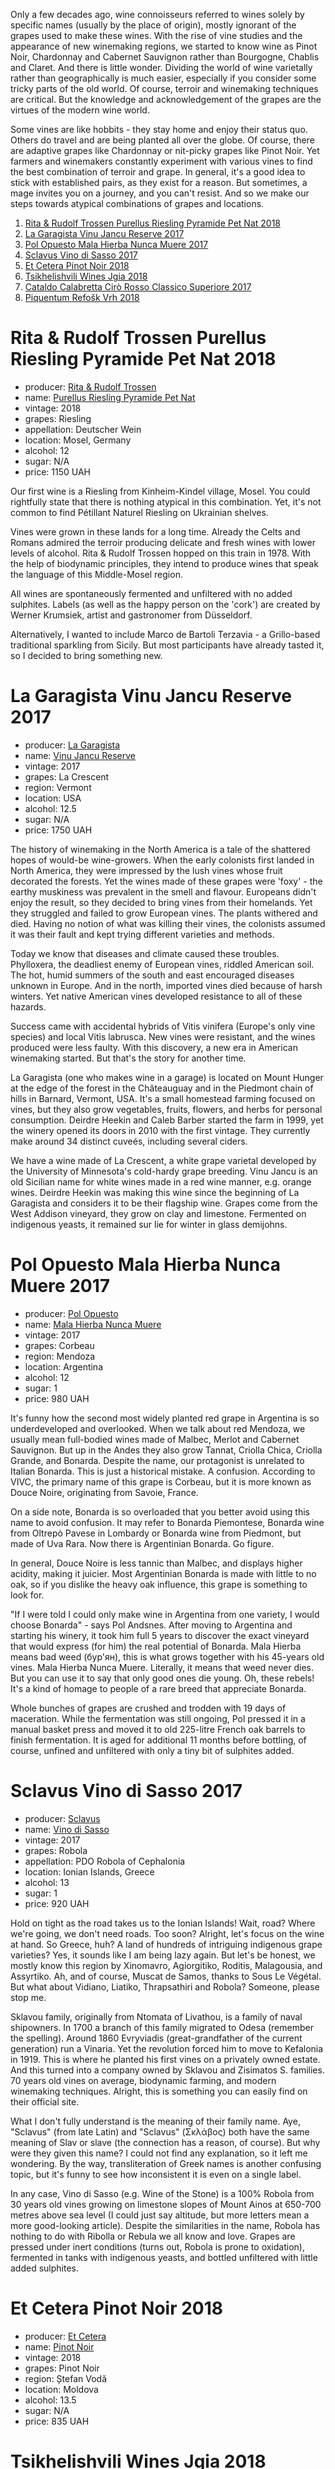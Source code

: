 Only a few decades ago, wine connoisseurs referred to wines solely by specific names (usually by the place of origin), mostly ignorant of the grapes used to make these wines. With the rise of vine studies and the appearance of new winemaking regions, we started to know wine as Pinot Noir, Chardonnay and Cabernet Sauvignon rather than Bourgogne, Chablis and Claret. And there is little wonder. Dividing the world of wine varietally rather than geographically is much easier, especially if you consider some tricky parts of the old world. Of course, terroir and winemaking techniques are critical. But the knowledge and acknowledgement of the grapes are the virtues of the modern wine world.

Some vines are like hobbits - they stay home and enjoy their status quo. Others do travel and are being planted all over the globe. Of course, there are adaptive grapes like Chardonnay or nit-picky grapes like Pinot Noir. Yet farmers and winemakers constantly experiment with various vines to find the best combination of terroir and grape. In general, it's a good idea to stick with established pairs, as they exist for a reason. But sometimes, a mage invites you on a journey, and you can't resist. And so we make our steps towards atypical combinations of grapes and locations.

1. [[barberry:/wines/5b443d5d-f95d-4cf3-a414-8f2520271990][Rita & Rudolf Trossen Purellus Riesling Pyramide Pet Nat 2018]]
2. [[barberry:/wines/af5f10f3-a2a0-4f25-997a-6a5c6b81159c][La Garagista Vinu Jancu Reserve 2017]]
3. [[barberry:/wines/30182631-b531-4eb1-8a87-01383c8dc4a3][Pol Opuesto Mala Hierba Nunca Muere 2017]]
4. [[barberry:/wines/62a4c00f-3bf6-4791-b178-f3e01e0f67d3][Sclavus Vino di Sasso 2017]]
5. [[barberry:/wines/8b78bea1-7eb3-4aba-953d-44b164aa164c][Et Cetera Pinot Noir 2018]]
6. [[barberry:/wines/5dc6ba4f-1e46-4feb-8b6e-4ab6ae31a614][Tsikhelishvili Wines Jgia 2018]]
7. [[barberry:/wines/e1619879-8376-4b01-ba2a-8bacc0ad01e2][Cataldo Calabretta Cirò Rosso Classico Superiore 2017]]
8. [[barberry:/wines/86783d66-c9b9-41ca-95e1-f2d214198157][Piquentum Refošk Vrh 2018]]

* Rita & Rudolf Trossen Purellus Riesling Pyramide Pet Nat 2018
:PROPERTIES:
:ID:                     30b95097-7dca-40e7-b058-a0765fbd371a
:END:

#+attr_html: :class bottle-right
[[file:/images/2022-10-11-atypical/2022-10-02-13-44-57-Q0314.webp]]

- producer: [[barberry:/producers/dae4f7cc-e606-4b89-aa61-e0e10d7f50a9][Rita & Rudolf Trossen]]
- name: [[barberry:/wines/5b443d5d-f95d-4cf3-a414-8f2520271990][Purellus Riesling Pyramide Pet Nat]]
- vintage: 2018
- grapes: Riesling
- appellation: Deutscher Wein
- location: Mosel, Germany
- alcohol: 12
- sugar: N/A
- price: 1150 UAH

Our first wine is a Riesling from Kinheim-Kindel village, Mosel. You could rightfully state that there is nothing atypical in this combination. Yet, it's not common to find Pétillant Naturel Riesling on Ukrainian shelves.

Vines were grown in these lands for a long time. Already the Celts and Romans admired the terroir producing delicate and fresh wines with lower levels of alcohol. Rita & Rudolf Trossen hopped on this train in 1978. With the help of biodynamic principles, they intend to produce wines that speak the language of this Middle-Mosel region.

All wines are spontaneously fermented and unfiltered with no added sulphites. Labels (as well as the happy person on the 'cork') are created by Werner Krumsiek, artist and gastronomer from Düsseldorf.

Alternatively, I wanted to include Marco de Bartoli Terzavia - a Grillo-based traditional sparkling from Sicily. But most participants have already tasted it, so I decided to bring something new.

* La Garagista Vinu Jancu Reserve 2017
:PROPERTIES:
:ID:                     43b36ea8-3ce4-4d3e-858e-f5682da3d8d2
:END:

#+attr_html: :class bottle-right
[[file:/images/2022-10-11-atypical/2022-09-25-12-45-38-18360C47-A6DD-4BC0-94B1-FD52EDDB44F6-1-105-c.webp]]

- producer: [[barberry:/producers/ff9e1419-21ae-4c0a-8bac-e57cc713e491][La Garagista]]
- name: [[barberry:/wines/af5f10f3-a2a0-4f25-997a-6a5c6b81159c][Vinu Jancu Reserve]]
- vintage: 2017
- grapes: La Crescent
- region: Vermont
- location: USA
- alcohol: 12.5
- sugar: N/A
- price: 1750 UAH

The history of winemaking in the North America is a tale of the shattered hopes of would-be wine-growers. When the early colonists first landed in North America, they were impressed by the lush vines whose fruit decorated the forests. Yet the wines made of these grapes were 'foxy' - the earthy muskiness was prevalent in the smell and flavour. Europeans didn't enjoy the result, so they decided to bring vines from their homelands. Yet they struggled and failed to grow European vines. The plants withered and died. Having no notion of what was killing their vines, the colonists assumed it was their fault and kept trying different varieties and methods.

Today we know that diseases and climate caused these troubles. Phylloxera, the deadliest enemy of European vines, riddled American soil. The hot, humid summers of the south and east encouraged diseases unknown in Europe. And in the north, imported vines died because of harsh winters. Yet native American vines developed resistance to all of these hazards.

Success came with accidental hybrids of Vitis vinifera (Europe's only vine species) and local Vitis labrusca. New vines were resistant, and the wines produced were less faulty. With this discovery, a new era in American winemaking started. But that's the story for another time.

La Garagista (one who makes wine in a garage) is located on Mount Hunger at the edge of the forest in the Châteauguay and in the Piedmont chain of hills in Barnard, Vermont, USA. It's a small homestead farming focused on vines, but they also grow vegetables, fruits, flowers, and herbs for personal consumption. Deirdre Heekin and Caleb Barber started the farm in 1999, yet the winery opened its doors in 2010 with the first vintage. They currently make around 34 distinct cuveés, including several ciders.

We have a wine made of La Crescent, a white grape varietal developed by the University of Minnesota's cold-hardy grape breeding. Vinu Jancu is an old Sicilian name for white wines made in a red wine manner, e.g. orange wines. Deirdre Heekin was making this wine since the beginning of La Garagista and considers it to be their flagship wine. Grapes come from the West Addison vineyard, they grow on clay and limestone. Fermented on indigenous yeasts, it remained sur lie for winter in glass demijohns.

* Pol Opuesto Mala Hierba Nunca Muere 2017
:PROPERTIES:
:ID:                     23a9debd-fb6e-44ca-b36a-6ab944cf5ddc
:END:

#+attr_html: :class bottle-right
[[file:/images/2022-10-11-atypical/2022-09-25-13-36-23-3933F788-BA25-4FBF-AF5B-A60637889618-1-105-c.webp]]

- producer: [[barberry:/producers/28883e04-dde4-4f94-9643-f71a90a8ce48][Pol Opuesto]]
- name: [[barberry:/wines/30182631-b531-4eb1-8a87-01383c8dc4a3][Mala Hierba Nunca Muere]]
- vintage: 2017
- grapes: Corbeau
- region: Mendoza
- location: Argentina
- alcohol: 12
- sugar: 1
- price: 980 UAH

It's funny how the second most widely planted red grape in Argentina is so underdeveloped and overlooked. When we talk about red Mendoza, we usually mean full-bodied wines made of Malbec, Merlot and Cabernet Sauvignon. But up in the Andes they also grow Tannat, Criolla Chica, Criolla Grande, and Bonarda. Despite the name, our protagonist is unrelated to Italian Bonarda. This is just a historical mistake. A confusion. According to VIVC, the primary name of this grape is Corbeau, but it is more known as Douce Noire, originating from Savoie, France.

On a side note, Bonarda is so overloaded that you better avoid using this name to avoid confusion. It may refer to Bonarda Piemontese, Bonarda wine from Oltrepò Pavese in Lombardy or Bonarda wine from Piedmont, but made of Uva Rara. Now there is Argentinian Bonarda. Go figure.

In general, Douce Noire is less tannic than Malbec, and displays higher acidity, making it juicier. Most Argentinian Bonarda is made with little to no oak, so if you dislike the heavy oak influence, this grape is something to look for.

"If I were told I could only make wine in Argentina from one variety, I would choose Bonarda" - says Pol Andsnes. After moving to Argentina and starting his winery, it took him full 5 years to discover the exact vineyard that would express (for him) the real potential of Bonarda. Mala Hierba means bad weed (бур'ян), this is what grows together with his 45-years old vines. Mala Hierba Nunca Muere. Literally, it means that weed never dies. But you can use it to say that only good ones die young. Oh, these rebels! It's a kind of homage to people of a rare breed that appreciate Bonarda.

Whole bunches of grapes are crushed and trodden with 19 days of maceration. While the fermentation was still ongoing, Pol pressed it in a manual basket press and moved it to old 225-litre French oak barrels to finish fermentation. It is aged for additional 11 months before bottling, of course, unfined and unfiltered with only a tiny bit of sulphites added.

* Sclavus Vino di Sasso 2017
:PROPERTIES:
:ID:                     b63ae806-3838-4465-9ba5-afabd8358c9c
:END:

#+attr_html: :class bottle-right
[[file:/images/2022-10-11-atypical/2022-10-02-14-04-30-707948CC-82EA-4162-A174-A0CC7C93795C-1-105-c.webp]]

- producer: [[barberry:/producers/46f67bae-a00a-40ef-8a30-75d0c6a7a678][Sclavus]]
- name: [[barberry:/wines/62a4c00f-3bf6-4791-b178-f3e01e0f67d3][Vino di Sasso]]
- vintage: 2017
- grapes: Robola
- appellation: PDO Robola of Cephalonia
- location: Ionian Islands, Greece
- alcohol: 13
- sugar: 1
- price: 920 UAH

Hold on tight as the road takes us to the Ionian Islands! Wait, road? Where we're going, we don't need roads. Too soon? Alright, let's focus on the wine at hand. So Greece, huh? A land of hundreds of intriguing indigenous grape varieties? Yes, it sounds like I am being lazy again. But let's be honest, we mostly know this region by Xinomavro, Agiorgitiko, Roditis, Malagousia, and Assyrtiko. Ah, and of course, Muscat de Samos, thanks to Sous Le Végétal. But what about Vidiano, Liatiko, Thrapsathiri and Robola? Someone, please stop me.

Sklavou family, originally from Ntomata of Livathou, is a family of naval shipowners. In 1700 a branch of this family migrated to Odesa (remember the spelling). Around 1860 Evryviadis (great-grandfather of the current generation) run a Vinaria. Yet the revolution forced him to move to Kefalonia in 1919. This is where he planted his first vines on a privately owned estate. And this turned into a company owned by Sklavou and Zisimatos S. families. 70 years old vines on average, biodynamic farming, and modern winemaking techniques. Alright, this is something you can easily find on their official site.

What I don't fully understand is the meaning of their family name. Aye, "Sclavus" (from late Latin) and "Sclavus" (Σκλάβος) both have the same meaning of Slav or slave (the connection has a reason, of course). But why were they given this name? I could not find any explanation, so it left me wondering. By the way, transliteration of Greek names is another confusing topic, but it's funny to see how inconsistent it is even on a single label.

In any case, Vino di Sasso (e.g. Wine of the Stone) is a 100% Robola from 30 years old vines growing on limestone slopes of Mount Ainos at 650-700 metres above sea level (I could just say altitude, but more letters mean a more good-looking article). Despite the similarities in the name, Robola has nothing to do with Ribolla or Rebula we all know and love. Grapes are pressed under inert conditions (turns out, Robola is prone to oxidation), fermented in tanks with indigenous yeasts, and bottled unfiltered with little added sulphites.

* Et Cetera Pinot Noir 2018
:PROPERTIES:
:ID:                     640ae136-e279-48f6-9c8f-ea4e258bf139
:END:

#+attr_html: :class bottle-right
[[file:/images/2022-10-11-atypical/2022-09-05-20-36-28-IMG-2001.webp]]

- producer: [[barberry:/producers/71e2d1b5-3a20-4b47-a061-5911708ba091][Et Cetera]]
- name: [[barberry:/wines/8b78bea1-7eb3-4aba-953d-44b164aa164c][Pinot Noir]]
- vintage: 2018
- grapes: Pinot Noir
- region: Ștefan Vodă
- location: Moldova
- alcohol: 13.5
- sugar: N/A
- price: 835 UAH

* Tsikhelishvili Wines Jgia 2018
:PROPERTIES:
:ID:                     6d495cc7-212b-46bb-ade3-f39dd49a26c8
:END:

#+attr_html: :class bottle-right
[[file:/images/2022-10-11-atypical/2021-11-14-12-42-00-A92D013B-A1FB-4126-9235-AC856848BEDE-1-105-c.webp]]

- producer: [[barberry:/producers/5b7283e3-a195-4382-901f-04bd6e393d94][Tsikhelishvili Wines]]
- name: [[barberry:/wines/5dc6ba4f-1e46-4feb-8b6e-4ab6ae31a614][Jgia]]
- vintage: 2018
- grapes: Jgia
- region: Kakhetia
- location: Georgia
- alcohol: 13
- sugar: 2.79
- price: 818 UAH

* Cataldo Calabretta Cirò Rosso Classico Superiore 2017
:PROPERTIES:
:ID:                     8b02ab93-6f80-442a-ad22-1ff0507200b2
:END:

#+attr_html: :class bottle-right
[[file:/images/2022-10-11-atypical/2022-10-02-14-06-11-IMG-2148.webp]]

- producer: [[barberry:/producers/82cff8b0-4e60-4751-84bd-03178618a361][Cataldo Calabretta]]
- name: [[barberry:/wines/e1619879-8376-4b01-ba2a-8bacc0ad01e2][Cirò Rosso Classico Superiore]]
- vintage: 2017
- grapes: Gaglioppo
- appellation: Cirò DOC
- location: Calabria, Italy
- alcohol: 14
- sugar: 1
- price: 760 UAH

* Piquentum Refošk Vrh 2018
:PROPERTIES:
:ID:                     505209a3-9e06-411f-944f-aebaf88f3a0c
:END:

#+attr_html: :class bottle-right
[[file:/images/2022-10-11-atypical/2022-10-02-14-07-04-IMG-2151.webp]]

- producer: [[barberry:/producers/fd22ffa3-3676-40c5-bd3e-c85f92e17869][Piquentum]]
- name: [[barberry:/wines/86783d66-c9b9-41ca-95e1-f2d214198157][Refošk Vrh]]
- vintage: 2018
- grapes: Refosco dal Peduncolo Rosso
- region: Istra
- location: Croatia
- alcohol: 14.5
- sugar: 2
- price: 1400 UAH

* Resources
:PROPERTIES:
:ID:                     ddfcaf4f-4a60-45a9-9494-691363acd71d
:END:

- [[https://www.jancisrobinson.com/articles/in-the-beginning-was-the-grape][In the beginning was the grape | JancisRobinson.com]]
- [[https://www.jancisrobinson.com/articles/the-founder-vine-varieties][The founder vine varieties | JancisRobinson.com]]
- Weingut Rita & Rudolf Trossen
- [[https://www.octopusbooks.co.uk/imprint/octopus/mitchell-beazley/page/octopus-books/worldatlasofwine/][Robinson, Jancis, and Hugh Johnson. The World Atlas of Wine 8th Edition. Illustrated, Mitchell Beazley, 2019.]]
- [[https://www.lagaragista.com/][La garagista]]
- [[https://winefolly.com/lifestyle/move-over-malbec-bonarda-is-argentina/][Bonarda is Argentina's Next Red Wine Discovery | Wine Folly]]
- [[https://www.vivc.de/][Vitis International Variety Catalogue]]
- [[https://winegrapes.org/about-the-book/][Vouillamoz, Jancis Robinson Julia Harding Joseacute; Wine Grapes a Complete Guide to 1,368 Vine Varieties, Including Their Origins and Flavours /Anglais. International Edition, Allen Lane, 2022.]]
- [[https://sclavoswines.gr/][Sclavos Wines | Οινοποιείο Κεφαλονιά]]

